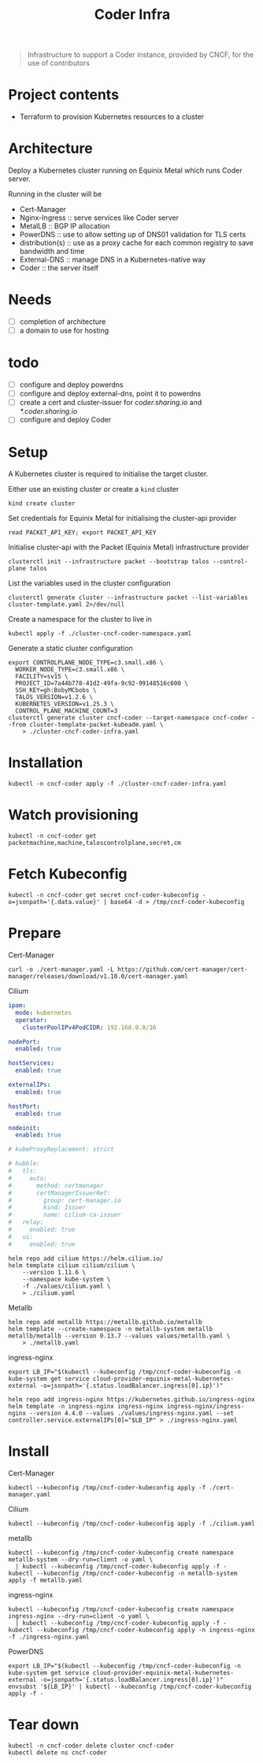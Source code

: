 #+title: Coder Infra

#+begin_quote
Infrastructure to support a Coder instance, provided by CNCF, for the use of contributors
#+end_quote

* Project contents
- Terraform to provision Kubernetes resources to a cluster

* Architecture
Deploy a Kubernetes cluster running on Equinix Metal which runs Coder server.

Running in the cluster will be
- Cert-Manager
- Nginx-Ingress :: serve services like Coder server
- MetalLB :: BGP IP allocation
- PowerDNS :: use to allow setting up of DNS01 validation for TLS certs
- distribution(s) :: use as a proxy cache for each common registry to save bandwidth and time
- External-DNS :: manage DNS in a Kubernetes-native way
- Coder :: the server itself

* Needs
- [ ] completion of architecture
- [ ] a domain to use for hosting

* todo
- [ ] configure and deploy powerdns
- [ ] configure and deploy external-dns, point it to powerdns
- [ ] create a cert and cluster-issuer for /coder.sharing.io/ and /*.coder.sharing.io/
- [ ] configure and deploy Coder

* Setup
A Kubernetes cluster is required to initialise the target cluster.

Either use an existing cluster or create a ~kind~ cluster
#+begin_src tmate :window coder-infra
kind create cluster
#+end_src

Set credentials for Equinix Metal for initialising the cluster-api provider
#+begin_src tmate :window coder-infra
read PACKET_API_KEY; export PACKET_API_KEY
#+end_src

Initialise cluster-api with the Packet (Equinix Metal) infrastructure provider
#+begin_src tmate :window coder-infra
clusterctl init --infrastructure packet --bootstrap talos --control-plane talos
#+end_src

List the variables used in the cluster configuration
#+begin_src shell
clusterctl generate cluster --infrastructure packet --list-variables cluster-template.yaml 2>/dev/null
#+end_src

#+RESULTS:
#+begin_example
Required Variables:
  - CONTROLPLANE_NODE_TYPE
  - FACILITY
  - PROJECT_ID
  - SSH_KEY
  - WORKER_NODE_TYPE

Optional Variables:
  - CLUSTER_NAME                 (defaults to cluster-template.yaml)
  - CONTROL_PLANE_MACHINE_COUNT  (defaults to 1)
  - CPEM_VERSION                 (defaults to "v3.5.0")
  - KUBERNETES_VERSION           (defaults to 1.23.5)
  - NODE_OS                      (defaults to "ubuntu_18_04")
  - POD_CIDR                     (defaults to "192.168.0.0/16")
  - SERVICE_CIDR                 (defaults to "172.26.0.0/16")
  - WORKER_MACHINE_COUNT         (defaults to 0)

#+end_example

Create a namespace for the cluster to live in
#+begin_src shell :results silent
kubectl apply -f ./cluster-cncf-coder-namespace.yaml
#+end_src

Generate a static cluster configuration
#+begin_src tmate :window coder-infra
export CONTROLPLANE_NODE_TYPE=c3.small.x86 \
  WORKER_NODE_TYPE=c3.small.x86 \
  FACILITY=sv15 \
  PROJECT_ID=7a44b778-41d2-49fa-9c92-99148516c600 \
  SSH_KEY=gh:BobyMCbobs \
  TALOS_VERSION=v1.2.6 \
  KUBERNETES_VERSION=v1.25.3 \
  CONTROL_PLANE_MACHINE_COUNT=3
clusterctl generate cluster cncf-coder --target-namespace cncf-coder --from cluster-template-packet-kubeadm.yaml \
    > ./cluster-cncf-coder-infra.yaml
#+end_src

* Installation
#+begin_src shell
kubectl -n cncf-coder apply -f ./cluster-cncf-coder-infra.yaml
#+end_src

#+RESULTS:
#+begin_example
kubeadmcontrolplane.controlplane.cluster.x-k8s.io/cncf-coder-control-plane created
packetmachinetemplate.infrastructure.cluster.x-k8s.io/cncf-coder-control-plane created
cluster.cluster.x-k8s.io/cncf-coder created
packetcluster.infrastructure.cluster.x-k8s.io/cncf-coder created
machinedeployment.cluster.x-k8s.io/cncf-coder-worker-a created
packetmachinetemplate.infrastructure.cluster.x-k8s.io/cncf-coder-worker-a created
kubeadmconfigtemplate.bootstrap.cluster.x-k8s.io/cncf-coder-worker-a created
#+end_example

* Watch provisioning
#+begin_src tmate :window coder-infra
kubectl -n cncf-coder get packetmachine,machine,taloscontrolplane,secret,cm
#+end_src

* Fetch Kubeconfig

#+begin_src shell
kubectl -n cncf-coder get secret cncf-coder-kubeconfig -o=jsonpath='{.data.value}' | base64 -d > /tmp/cncf-coder-kubeconfig
#+end_src

* Prepare
Cert-Manager
#+begin_src shell :results silent
curl -o ./cert-manager.yaml -L https://github.com/cert-manager/cert-manager/releases/download/v1.10.0/cert-manager.yaml
#+end_src

Cilium
#+begin_src yaml :tangle ./values/cilium.yaml
ipam:
  mode: kubernetes
  operator:
    clusterPoolIPv4PodCIDR: 192.168.0.0/16

nodePort:
  enabled: true

hostServices:
  enabled: true

externalIPs:
  enabled: true

hostPort:
  enabled: true

nodeinit:
  enabled: true

# kubeProxyReplacement: strict

# hubble:
#   tls:
#     auto:
#       method: certmanager
#       certManagerIssuerRef:
#         group: cert-manager.io
#         kind: Issuer
#         name: cilium-ca-issuer
#   relay:
#     enabled: true
#   ui:
#     enabled: true

#+end_src

#+begin_src shell
helm repo add cilium https://helm.cilium.io/
helm template cilium cilium/cilium \
    --version 1.11.6 \
    --namespace kube-system \
    -f ./values/cilium.yaml \
    > ./cilium.yaml
#+end_src

#+RESULTS:
#+begin_example
"cilium" already exists with the same configuration, skipping
#+end_example

Metallb
#+begin_src shell :results silent
helm repo add metallb https://metallb.github.io/metallb
helm template --create-namespace -n metallb-system metallb metallb/metallb --version 0.13.7 --values values/metallb.yaml \
    > ./metallb.yaml
#+end_src

ingress-nginx
#+begin_src shell
export LB_IP="$(kubectl --kubeconfig /tmp/cncf-coder-kubeconfig -n kube-system get service cloud-provider-equinix-metal-kubernetes-external -o=jsonpath='{.status.loadBalancer.ingress[0].ip}')"

helm repo add ingress-nginx https://kubernetes.github.io/ingress-nginx
helm template -n ingress-nginx ingress-nginx ingress-nginx/ingress-nginx --version 4.4.0 --values ./values/ingress-nginx.yaml --set controller.service.externalIPs[0]="$LB_IP" > ./ingress-nginx.yaml
#+end_src

#+RESULTS:
#+begin_example
"ingress-nginx" already exists with the same configuration, skipping
#+end_example

* Install
Cert-Manager
#+begin_src shell
kubectl --kubeconfig /tmp/cncf-coder-kubeconfig apply -f ./cert-manager.yaml
#+end_src

#+RESULTS:
#+begin_example
namespace/cert-manager created
customresourcedefinition.apiextensions.k8s.io/clusterissuers.cert-manager.io created
customresourcedefinition.apiextensions.k8s.io/challenges.acme.cert-manager.io created
customresourcedefinition.apiextensions.k8s.io/certificaterequests.cert-manager.io created
customresourcedefinition.apiextensions.k8s.io/issuers.cert-manager.io created
customresourcedefinition.apiextensions.k8s.io/certificates.cert-manager.io created
customresourcedefinition.apiextensions.k8s.io/orders.acme.cert-manager.io created
serviceaccount/cert-manager-cainjector created
serviceaccount/cert-manager created
serviceaccount/cert-manager-webhook created
configmap/cert-manager-webhook created
clusterrole.rbac.authorization.k8s.io/cert-manager-cainjector created
clusterrole.rbac.authorization.k8s.io/cert-manager-controller-issuers created
clusterrole.rbac.authorization.k8s.io/cert-manager-controller-clusterissuers created
clusterrole.rbac.authorization.k8s.io/cert-manager-controller-certificates created
clusterrole.rbac.authorization.k8s.io/cert-manager-controller-orders created
clusterrole.rbac.authorization.k8s.io/cert-manager-controller-challenges created
clusterrole.rbac.authorization.k8s.io/cert-manager-controller-ingress-shim created
clusterrole.rbac.authorization.k8s.io/cert-manager-view created
clusterrole.rbac.authorization.k8s.io/cert-manager-edit created
clusterrole.rbac.authorization.k8s.io/cert-manager-controller-approve:cert-manager-io created
clusterrole.rbac.authorization.k8s.io/cert-manager-controller-certificatesigningrequests created
clusterrole.rbac.authorization.k8s.io/cert-manager-webhook:subjectaccessreviews created
clusterrolebinding.rbac.authorization.k8s.io/cert-manager-cainjector created
clusterrolebinding.rbac.authorization.k8s.io/cert-manager-controller-issuers created
clusterrolebinding.rbac.authorization.k8s.io/cert-manager-controller-clusterissuers created
clusterrolebinding.rbac.authorization.k8s.io/cert-manager-controller-certificates created
clusterrolebinding.rbac.authorization.k8s.io/cert-manager-controller-orders created
clusterrolebinding.rbac.authorization.k8s.io/cert-manager-controller-challenges created
clusterrolebinding.rbac.authorization.k8s.io/cert-manager-controller-ingress-shim created
clusterrolebinding.rbac.authorization.k8s.io/cert-manager-controller-approve:cert-manager-io created
clusterrolebinding.rbac.authorization.k8s.io/cert-manager-controller-certificatesigningrequests created
clusterrolebinding.rbac.authorization.k8s.io/cert-manager-webhook:subjectaccessreviews created
role.rbac.authorization.k8s.io/cert-manager-cainjector:leaderelection created
role.rbac.authorization.k8s.io/cert-manager:leaderelection created
role.rbac.authorization.k8s.io/cert-manager-webhook:dynamic-serving created
rolebinding.rbac.authorization.k8s.io/cert-manager-cainjector:leaderelection created
rolebinding.rbac.authorization.k8s.io/cert-manager:leaderelection created
rolebinding.rbac.authorization.k8s.io/cert-manager-webhook:dynamic-serving created
service/cert-manager created
service/cert-manager-webhook created
deployment.apps/cert-manager-cainjector created
deployment.apps/cert-manager created
deployment.apps/cert-manager-webhook created
mutatingwebhookconfiguration.admissionregistration.k8s.io/cert-manager-webhook created
validatingwebhookconfiguration.admissionregistration.k8s.io/cert-manager-webhook created
#+end_example

Cilium
#+begin_src shell
kubectl --kubeconfig /tmp/cncf-coder-kubeconfig apply -f ./cilium.yaml
#+end_src

#+RESULTS:
#+begin_example
serviceaccount/cilium unchanged
serviceaccount/cilium-operator unchanged
secret/hubble-ca-secret created
secret/hubble-server-certs created
configmap/cilium-config unchanged
clusterrole.rbac.authorization.k8s.io/cilium unchanged
clusterrole.rbac.authorization.k8s.io/cilium-operator unchanged
clusterrolebinding.rbac.authorization.k8s.io/cilium unchanged
clusterrolebinding.rbac.authorization.k8s.io/cilium-operator unchanged
service/hubble-peer unchanged
daemonset.apps/cilium configured
daemonset.apps/cilium-node-init configured
deployment.apps/cilium-operator configured
#+end_example

metallb
#+begin_src shell :results silent
kubectl --kubeconfig /tmp/cncf-coder-kubeconfig create namespace metallb-system --dry-run=client -o yaml \
  | kubectl --kubeconfig /tmp/cncf-coder-kubeconfig apply -f -
kubectl --kubeconfig /tmp/cncf-coder-kubeconfig -n metallb-system apply -f metallb.yaml
#+end_src

ingress-nginx
#+begin_src shell :results silent
kubectl --kubeconfig /tmp/cncf-coder-kubeconfig create namespace ingress-nginx --dry-run=client -o yaml \
  | kubectl --kubeconfig /tmp/cncf-coder-kubeconfig apply -f -
kubectl --kubeconfig /tmp/cncf-coder-kubeconfig apply -n ingress-nginx -f ./ingress-nginx.yaml
#+end_src

PowerDNS
#+begin_src shell :results silent
export LB_IP="$(kubectl --kubeconfig /tmp/cncf-coder-kubeconfig -n kube-system get service cloud-provider-equinix-metal-kubernetes-external -o=jsonpath='{.status.loadBalancer.ingress[0].ip}')"
envsubst '${LB_IP}' | kubectl --kubeconfig /tmp/cncf-coder-kubeconfig apply -f -
#+end_src

* Tear down
#+begin_src shell
kubectl -n cncf-coder delete cluster cncf-coder
kubectl delete ns cncf-coder
#+end_src

#+RESULTS:
#+begin_example
cluster.cluster.x-k8s.io "cncf-coder" deleted
namespace "cncf-coder" deleted
#+end_example
